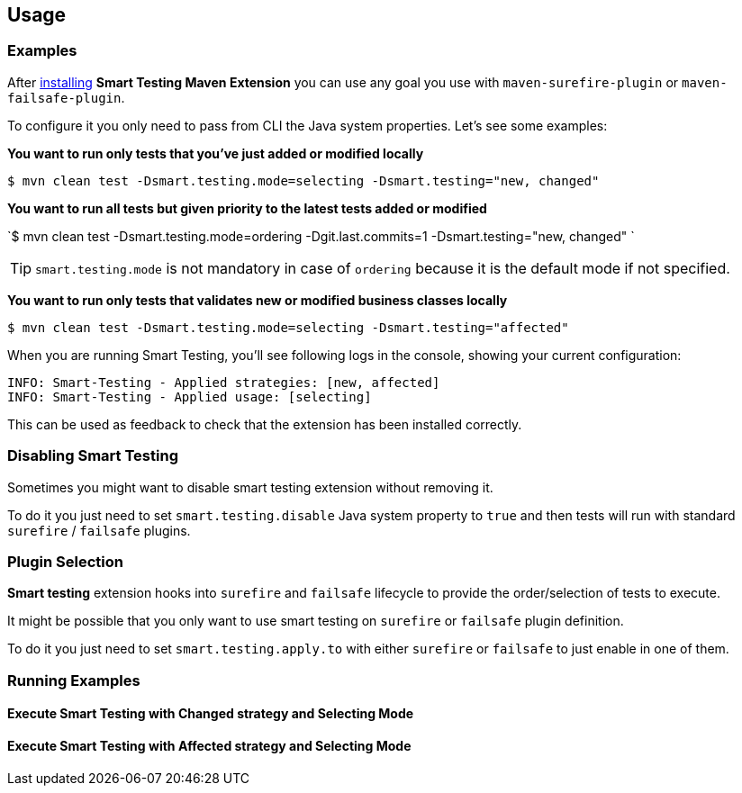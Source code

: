 == Usage

=== Examples

After <<Installation, installing>> *Smart Testing Maven Extension* you can use any goal you use with `maven-surefire-plugin`
or `maven-failsafe-plugin`.

To configure it you only need to pass from CLI the Java system properties.
Let's see some examples:

*You want to run only tests that you've just added or modified locally*

`$ mvn clean test -Dsmart.testing.mode=selecting -Dsmart.testing="new, changed"`

*You want to run all tests but given priority to the latest tests added or modified*

`$ mvn clean test -Dsmart.testing.mode=ordering -Dgit.last.commits=1 -Dsmart.testing="new, changed" `

TIP: `smart.testing.mode` is not mandatory in case of `ordering` because it is the default mode if not specified.

*You want to run only tests that validates new or modified business classes locally*

`$ mvn clean test -Dsmart.testing.mode=selecting -Dsmart.testing="affected"`

When you are running Smart Testing, you'll see following logs in the console, showing your current configuration:

----
INFO: Smart-Testing - Applied strategies: [new, affected]
INFO: Smart-Testing - Applied usage: [selecting]
----

This can be used as feedback to check that the extension has been installed correctly.

=== Disabling Smart Testing

Sometimes you might want to disable smart testing extension without removing it.

To do it you just need to set `smart.testing.disable` Java system property to `true` and then tests will
run with standard `surefire` / `failsafe` plugins.

=== Plugin Selection

*Smart testing* extension hooks into `surefire` and `failsafe` lifecycle to provide the order/selection of tests to execute.

It might be possible that you only want to use smart testing on `surefire` or `failsafe` plugin definition.

To do it you just need to set `smart.testing.apply.to` with either `surefire` or `failsafe` to just enable in one of them.

=== Running Examples

==== Execute Smart Testing with Changed strategy and Selecting Mode

++++
<script type="text/javascript" src="https://asciinema.org/a/132108.js" id="asciicast-132108" async></script>
++++

==== Execute Smart Testing with Affected strategy and Selecting Mode

++++
<script type="text/javascript" src="https://asciinema.org/a/132434.js" id="asciicast-132434" async></script>
++++
